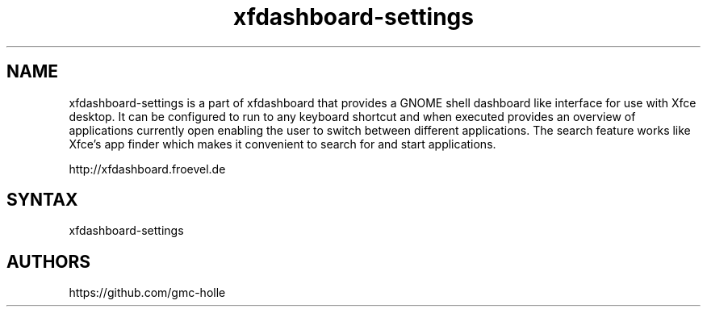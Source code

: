 .TH "xfdashboard-settings" "1" "0.6.0" "Dmitriy A. Perlow aka DAP-DarkneSS" ""
.SH "NAME"
xfdashboard-settings is a part of xfdashboard that provides a GNOME shell dashboard like interface for use with Xfce desktop. It can be configured to run to any keyboard shortcut and when executed provides an overview of applications currently open enabling the user to switch between different applications. The search feature works like Xfce's app finder which makes it convenient to search for and start applications.
.br

http://xfdashboard.froevel.de
.br
.SH "SYNTAX"
xfdashboard-settings
.br
.SH "AUTHORS"
https://github.com/gmc-holle
.br
